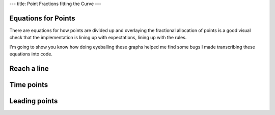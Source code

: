 ---
title: Point Fractions fitting the Curve 
---

Equations for Points
--------------------
There are equations for how points are divided up and overlaying the
fractional allocation of points is a good visual check that the
implementation is lining up with expectations, lining up with the rules.

I'm going to show you know how doing eyeballing these graphs helped me find
some bugs I made transcribing these equations into code.

Reach a line
------------

.. raw:: html

  <div class="columns">
    <div class="column is-one-third">
      <p>The equation for the allocation of points for reach, the linear
      distance flown irrespective of where the pilot lands or how difficult
      the courseline is a simple ratio.
      </p>
      <p id="eqn-reach"></p>
      <p>When I was not including the pilots making it to the end of the
      speed section the awarded fraction of reach points were not lying along
      the expected line.
      </p>
    </div>
    <div class="column is-one-third">
      <p class="subtitle">Broken</p>
      <p class="image">
        <img src="/images/2019-03-01/reach-before.png">
      </p>
    </div>
    <div class="column is-one-third">
      <p class="subtitle">Fixed</p>
      <p class="image">
        <img src="/images/2019-03-01/reach-after.png">
      </p>
    </div>
  </div>

Time points
-----------

.. raw:: html

  <div class="columns">
    <div class="column is-one-third">
      <p id="eqn-time"></p>
      <p>I'd made an error in transcribing the above equation for allocating
      the fraction of time points to each pilot.
      </p>
    </div>
    <div class="column is-one-third">
      <p class="subtitle">Broken</p>
      <p class="image">
        <img src="/images/2019-03-01/time-before.png">
      </p>
    </div>
    <div class="column is-one-third">
      <p class="subtitle">Fixed</p>
      <p class="image">
        <img src="/images/2019-03-01/time-after.png">
      </p>
    </div>
  </div>

Leading points
--------------

.. raw:: html

  <div class="columns">
    <div class="column is-one-third">
      <p id="eqn-leading"></p>
      <p>I'd made an similar error with leading points.
      </p>
    </div>
    <div class="column is-one-third">
      <p class="subtitle">Broken</p>
      <p class="image">
        <img src="/images/2019-03-01/leading-before.png">
      </p>
    </div>
    <div class="column is-one-third">
      <p class="subtitle">Fixed</p>
      <p class="image">
        <img src="/images/2019-03-01/leading-after.png">
      </p>
    </div>
  </div>